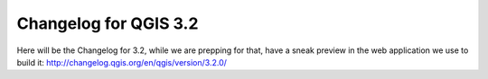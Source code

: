 
.. _changelog32:

Changelog for QGIS 3.2
======================

|image1|

.. |image1| image:: images/splash.png


Here will be the Changelog for 3.2, while we are prepping for that, have a sneak preview in the web application we use to build it: http://changelog.qgis.org/en/qgis/version/3.2.0/

